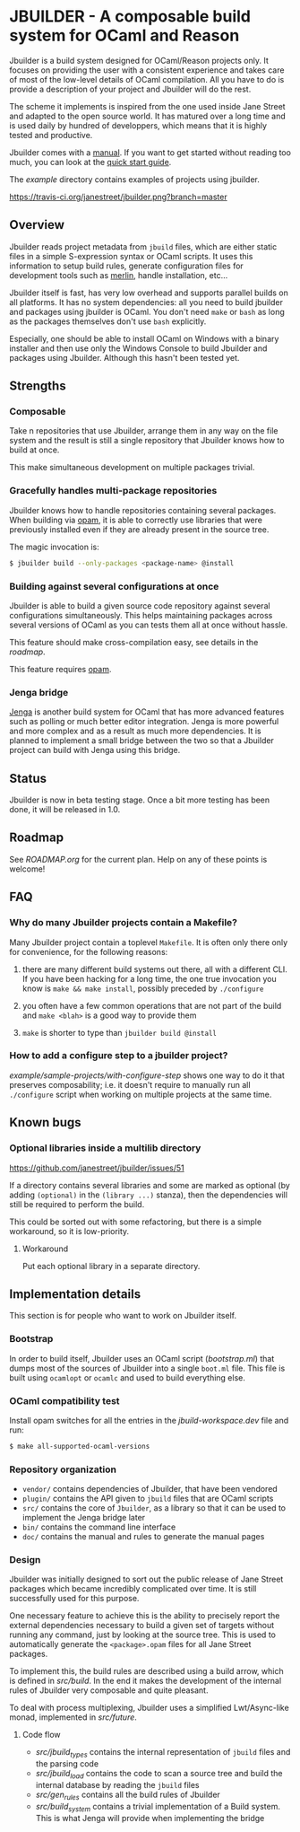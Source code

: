 * JBUILDER - A composable build system for OCaml and Reason

Jbuilder is a build system designed for OCaml/Reason projects only. It
focuses on providing the user with a consistent experience and takes
care of most of the low-level details of OCaml compilation. All you
have to do is provide a description of your project and Jbuilder will
do the rest.

The scheme it implements is inspired from the one used inside Jane
Street and adapted to the open source world. It has matured over a
long time and is used daily by hundred of developpers, which means
that it is highly tested and productive.

Jbuilder comes with a [[./doc/manual.org][manual]]. If you want to get started without
reading too much, you can look at the [[./doc/quick-start.org][quick start guide]].

The [[example]] directory contains examples of projects using jbuilder.

[[https://travis-ci.org/janestreet/jbuilder][https://travis-ci.org/janestreet/jbuilder.png?branch=master]]

** Overview

Jbuilder reads project metadata from =jbuild= files, which are either
static files in a simple S-expression syntax or OCaml scripts. It uses
this information to setup build rules, generate configuration files
for development tools such as [[https://github.com/ocaml/merlin][merlin]], handle installation, etc...

Jbuilder itself is fast, has very low overhead and supports parallel
builds on all platforms. It has no system dependencies: all you need
to build jbuilder and packages using jbuilder is OCaml. You don't need
=make= or =bash= as long as the packages themselves don't use =bash=
explicitly.

Especially, one should be able to install OCaml on Windows with a
binary installer and then use only the Windows Console to build
Jbuilder and packages using Jbuilder. Although this hasn't been tested
yet.

** Strengths

*** Composable

Take n repositories that use Jbuilder, arrange them in any way on the
file system and the result is still a single repository that Jbuilder
knows how to build at once.

This make simultaneous development on multiple packages trivial.

*** Gracefully handles multi-package repositories

Jbuilder knows how to handle repositories containing several
packages. When building via [[https://opam.ocaml.org/][opam]], it is able to correctly use
libraries that were previously installed even if they are already
present in the source tree.

The magic invocation is:

#+begin_src sh
$ jbuilder build --only-packages <package-name> @install
#+end_src

*** Building against several configurations at once

Jbuilder is able to build a given source code repository against
several configurations simultaneously. This helps maintaining packages
across several versions of OCaml as you can tests them all at once
without hassle.

This feature should make cross-compilation easy, see details in the
[[ROADMAP.org][roadmap]].

This feature requires [[https://opam.ocaml.org/][opam]].

*** Jenga bridge

[[https://github.com/janestreet/jenga][Jenga]] is another build system for OCaml that has more advanced
features such as polling or much better editor integration. Jenga is
more powerful and more complex and as a result as much more
dependencies.  It is planned to implement a small bridge between the
two so that a Jbuilder project can build with Jenga using this bridge.

** Status

Jbuilder is now in beta testing stage. Once a bit more testing has
been done, it will be released in 1.0.

** Roadmap

See [[ROADMAP.org]] for the current plan. Help on any of these points is
welcome!

** FAQ

*** Why do many Jbuilder projects contain a Makefile?

Many Jbuilder project contain a toplevel =Makefile=. It is often only
there only for convenience, for the following reasons:

1. there are many different build systems out there, all with a
   different CLI. If you have been hacking for a long time, the one
   true invocation you know is =make && make install=, possibly
   preceded by =./configure=

2. you often have a few common operations that are not part of the
   build and =make <blah>= is a good way to provide them

3. =make= is shorter to type than =jbuilder build @install=

*** How to add a configure step to a jbuilder project?

[[example/sample-projects/with-configure-step]] shows one way to do it
that preserves composability; i.e. it doesn't require to manually run
all =./configure= script when working on multiple projects at the same
time.

** Known bugs

*** Optional libraries inside a multilib directory

[[https://github.com/janestreet/jbuilder/issues/51]]

If a directory contains several libraries and some are marked as
optional (by adding =(optional)= in the =(library ...)= stanza), then
the dependencies will still be required to perform the build.

This could be sorted out with some refactoring, but there is a simple
workaround, so it is low-priority.

**** Workaround

Put each optional library in a separate directory.

** Implementation details

This section is for people who want to work on Jbuilder itself.

*** Bootstrap

In order to build itself, Jbuilder uses an OCaml script ([[bootstrap.ml]])
that dumps most of the sources of Jbuilder into a single =boot.ml=
file. This file is built using =ocamlopt= or =ocamlc= and used to
build everything else.

*** OCaml compatibility test

Install opam switches for all the entries in the [[jbuild-workspace.dev]]
file and run:

#+begin_src sh
$ make all-supported-ocaml-versions
#+end_src

*** Repository organization

- =vendor/= contains dependencies of Jbuilder, that have been vendored
- =plugin/= contains the API given to =jbuild= files that are OCaml
  scripts
- =src/= contains the core of =Jbuilder=, as a library so that it can
  be used to implement the Jenga bridge later
- =bin/= contains the command line interface
- =doc/= contains the manual and rules to generate the manual pages

*** Design

Jbuilder was initially designed to sort out the public release of Jane
Street packages which became incredibly complicated over time. It is
still successfully used for this purpose.

One necessary feature to achieve this is the ability to precisely
report the external dependencies necessary to build a given set of
targets without running any command, just by looking at the source
tree. This is used to automatically generate the =<package>.opam=
files for all Jane Street packages.

To implement this, the build rules are described using a build arrow,
which is defined in [[src/build.mli][src/build]]. In the end it makes the development
of the internal rules of Jbuilder very composable and quite pleasant.

To deal with process multiplexing, Jbuilder uses a simplified
Lwt/Async-like monad, implemented in [[src/future.mli][src/future]].

**** Code flow

- [[src/jbuild_types.ml][src/jbuild_types]] contains the internal representation of =jbuild=
  files and the parsing code
- [[src/jbuild_load.ml][src/jbuild_load]] contains the code to scan a source tree and build
  the internal database by reading the =jbuild= files
- [[src/gen_rules.ml][src/gen_rules]] contains all the build rules of Jbuilder
- [[src/build_system.ml][src/build_system]] contains a trivial implementation of a Build
  system. This is what Jenga will provide when implementing the bridge
